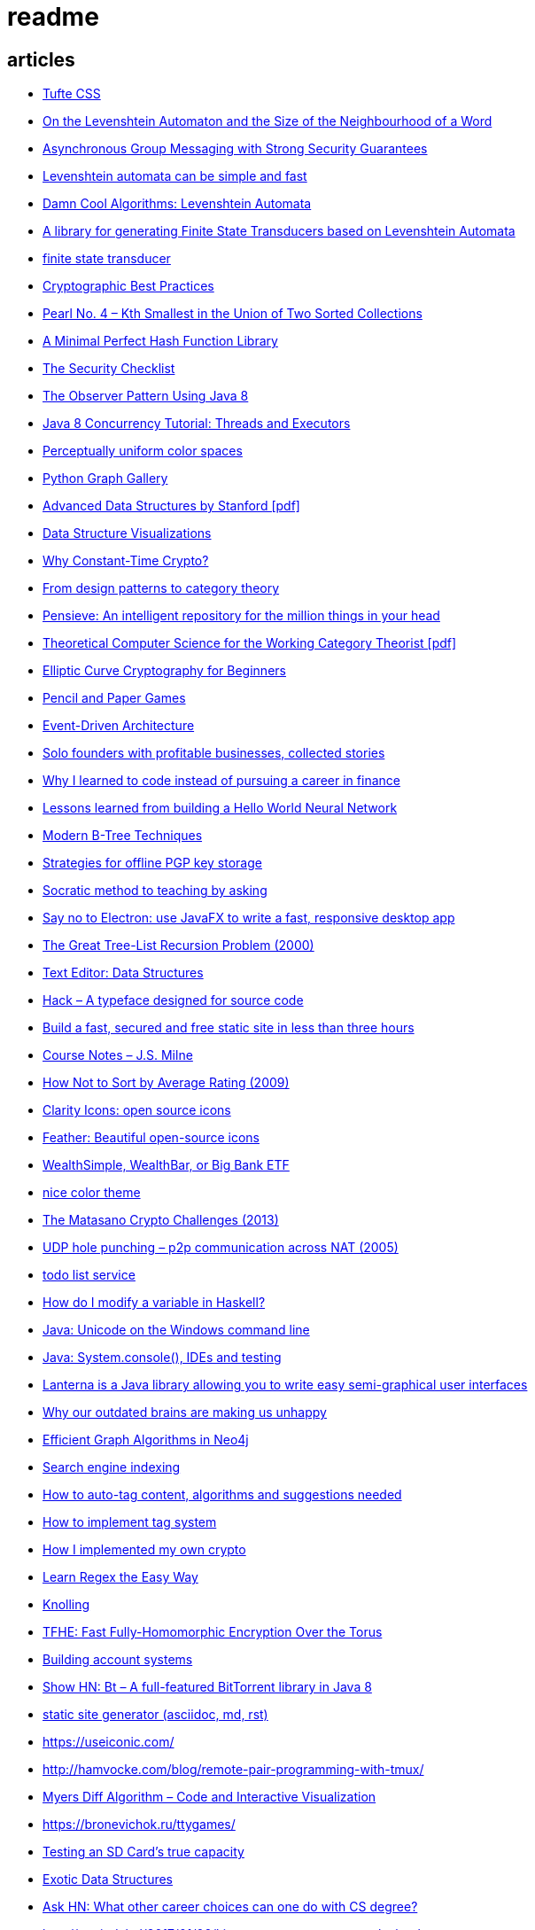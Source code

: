 = readme

== articles
- https://news.ycombinator.com/item?id=15633102[Tufte CSS]
- https://books.google.ca/books?id=o1-mCwAAQBAJ&pg=PA213&lpg=PA213&dq=universal+deterministic+levenshtein+automaton&source=bl&ots=uhUOFRy0gj&sig=kGocSib5IQ_8wOVZAVbJNc6S2eU&hl=en&sa=X&ved=0ahUKEwi6h7_Mi4_XAhXq34MKHf-wAo8Q6AEIUzAH#v=onepage&q=universal%20deterministic%20levenshtein%20automaton&f=false[On the Levenshtein Automaton and the Size of the Neighbourhood of a Word]
- https://news.ycombinator.com/item?id=15611701[Asynchronous Group Messaging with Strong Security Guarantees]
- http://julesjacobs.github.io/2015/06/17/disqus-levenshtein-simple-and-fast.html[Levenshtein automata can be simple and fast]
- http://blog.notdot.net/2010/07/Damn-Cool-Algorithms-Levenshtein-Automata[Damn Cool Algorithms: Levenshtein Automata]
- https://github.com/universal-automata/liblevenshtein-java[A library for generating Finite State Transducers based on Levenshtein Automata]
- https://github.com/BurntSushi/fst[finite state transducer]
- https://gist.github.com/atoponce/07d8d4c833873be2f68c34f9afc5a78a[Cryptographic Best Practices]
- https://news.ycombinator.com/item?id=15507763[Pearl No. 4 – Kth Smallest in the Union of Two Sorted Collections]
- https://github.com/thomasmueller/minperf[A Minimal Perfect Hash Function Library]
- https://github.com/FallibleInc/security-guide-for-developers/blob/master/security-checklist.md[The Security Checklist]
- https://dzone.com/articles/the-observer-pattern-using-modern-java[The Observer Pattern Using Java 8]
- http://winterbe.com/posts/2015/04/07/java8-concurrency-tutorial-thread-executor-examples/[Java 8 Concurrency Tutorial: Threads and Executors]
- https://news.ycombinator.com/item?id=15484228[Perceptually uniform color spaces]
- https://news.ycombinator.com/item?id=15481578[Python Graph Gallery]
- https://news.ycombinator.com/item?id=15483613[Advanced Data Structures by Stanford [pdf\]]
- https://news.ycombinator.com/item?id=15480517[Data Structure Visualizations]
- https://news.ycombinator.com/item?id=15448330[Why Constant-Time Crypto?]
- https://news.ycombinator.com/item?id=15399787[From design patterns to category theory]
- https://news.ycombinator.com/item?id=15409977[Pensieve: An intelligent repository for the million things in your head]
- https://news.ycombinator.com/item?id=15440146[Theoretical Computer Science for the Working Category Theorist [pdf\]]
- https://news.ycombinator.com/item?id=15440170[Elliptic Curve Cryptography for Beginners]
- https://news.ycombinator.com/item?id=15445006[Pencil and Paper Games]
- https://news.ycombinator.com/item?id=15447710[Event-Driven Architecture]
- https://news.ycombinator.com/item?id=15441364[Solo founders with profitable businesses, collected stories]
- https://news.ycombinator.com/item?id=15441460[Why I learned to code instead of pursuing a career in finance]
- https://news.ycombinator.com/item?id=15414926[Lessons learned from building a Hello World Neural Network]
- https://news.ycombinator.com/item?id=15409757[Modern B-Tree Techniques]
- https://news.ycombinator.com/item?id=15408712[Strategies for offline PGP key storage]
- https://news.ycombinator.com/item?id=15387434[Socratic method to teaching by asking]
- https://news.ycombinator.com/item?id=15392944[Say no to Electron: use JavaFX to write a fast, responsive desktop app]
- https://news.ycombinator.com/item?id=15347519[The Great Tree-List Recursion Problem (2000)]
- https://news.ycombinator.com/item?id=15381886[Text Editor: Data Structures]
- https://news.ycombinator.com/item?id=15255523[Hack – A typeface designed for source code]
- https://news.ycombinator.com/item?id=15226122[Build a fast, secured and free static site in less than three hours]
- https://news.ycombinator.com/item?id=15200413[Course Notes – J.S. Milne]
- https://news.ycombinator.com/item?id=15131611[How Not to Sort by Average Rating (2009)]
- https://news.ycombinator.com/item?id=15095078[Clarity Icons: open source icons]
- https://news.ycombinator.com/item?id=15089916[Feather: Beautiful open-source icons]
- https://www.reddit.com/r/PersonalFinanceCanada/comments/3ziw9p/wealthsimple_wealthbar_or_big_bank_etf/[WealthSimple, WealthBar, or Big Bank ETF]
- https://github.com/achariam/elyxel/blob/master/web/static/css/home/home.css[nice color theme]
- https://news.ycombinator.com/item?id=15036766[The Matasano Crypto Challenges (2013)]
- https://news.ycombinator.com/item?id=15037058[UDP hole punching – p2p communication across NAT (2005)]
- https://www.wunderlist.com/[todo list service]
- https://news.ycombinator.com/item?id=15017013[How do I modify a variable in Haskell?]
- http://illegalargumentexception.blogspot.ca/2009/04/java-unicode-on-windows-command-line.html[Java: Unicode on the Windows command line]
- http://illegalargumentexception.blogspot.ca/2010/09/java-systemconsole-ides-and-testing.html[Java: System.console(), IDEs and testing]
- https://github.com/mabe02/lanterna[Lanterna is a Java library allowing you to write easy semi-graphical user interfaces]
- https://news.ycombinator.com/item?id=14989226[Why our outdated brains are making us unhappy]
- https://news.ycombinator.com/item?id=14980212[Efficient Graph Algorithms in Neo4j]
- https://en.wikipedia.org/wiki/Search_engine_indexing[Search engine indexing]
- https://stackoverflow.com/questions/6039238/how-to-auto-tag-content-algorithms-and-suggestions-needed[How to auto-tag content, algorithms and suggestions needed]
- https://stackoverflow.com/questions/1810356/how-to-implement-tag-system[How to implement tag system]
- https://news.ycombinator.com/item?id=14917378[How I implemented my own crypto]
- https://news.ycombinator.com/item?id=14976648[Learn Regex the Easy Way]
- https://news.ycombinator.com/item?id=14945840[Knolling]
- https://news.ycombinator.com/item?id=14947768[TFHE: Fast Fully-Homomorphic Encryption Over the Torus]
- https://news.ycombinator.com/item?id=14928573[Building account systems]
- https://news.ycombinator.com/item?id=14911372[Show HN: Bt – A full-featured BitTorrent library in Java 8]
- https://sysgears.com/grain/[static site generator (asciidoc, md, rst)]
- https://useiconic.com/
- http://hamvocke.com/blog/remote-pair-programming-with-tmux/
- https://news.ycombinator.com/item?id=14689752[Myers Diff Algorithm – Code and Interactive Visualization]
- https://bronevichok.ru/ttygames/
- https://news.ycombinator.com/item?id=14743039[Testing an SD Card's true capacity]
- https://news.ycombinator.com/item?id=14742534[Exotic Data Structures]
- https://news.ycombinator.com/item?id=14738173[Ask HN: What other career choices can one do with CS degree?]
- http://p.migdal.pl/2017/01/06/king-man-woman-queen-why.html
- https://news.ycombinator.com/item?id=14526344[Build a Modern Computer from First Principles: Nand to Tetris Part II]
- https://cardgames.io/
- https://news.ycombinator.com/item?id=14578380[Your own company? You can do it (2011)]
- https://news.ycombinator.com/item?id=14585958[Horcrux: A Password Manager for Paranoids]
- https://news.ycombinator.com/item?id=14586679[Show HN: GoldenLayout – build multi-screen webapps]
- https://news.ycombinator.com/item?id=14612537[Netflix Originals: Production and Post-Production Requirements v2.1]
- https://news.ycombinator.com/item?id=14634658[Efficient music players remain elusive]
- https://news.ycombinator.com/item?id=14633576[KeePassXC 2.2.0 released with YubiKey and TOTP support]
- https://news.ycombinator.com/item?id=14618239[Binary Puzzle]
- https://news.ycombinator.com/item?id=14612680[Luna – Visual and textual functional programming language]
- https://news.ycombinator.com/item?id=14609321[VisuAlgo – visualising data structures and algorithms through animation]
- https://news.ycombinator.com/item?id=14551330[Things that Idris improves things over Haskell]
- http://nullprogram.com/blog/2017/03/12/[Why I've Retired My PGP Keys and What's Replaced It]
- https://news.ycombinator.com/item?id=14567074[Switching to the Mutt Email Client]
- https://news.ycombinator.com/item?id=14558582[Show HN: Snips is a AI Voice Assistant platform 100% on-device and private]
- https://news.ycombinator.com/item?id=14537299[Ask HN: Alternatives to Yubikey?]
- https://tmsu.org/[tmsu]
- https://github.com/StrumentiResistenti/Tagsistant[Tagsistant]
- https://news.ycombinator.com/item?id=14537650[Tagsistant: semantic filesystem for Linux]
- https://www.lammertbies.nl/comm/info/ascii-characters.html[ASCII character map]
- https://en.wikipedia.org/wiki/Collective_intelligence[Collective intelligence]
- https://neil.fraser.name/writing/diff/[Diff Strategies]
- https://www.jeffgeerling.com/blog/running-ansible-within-windows[Running Ansible within Windows]
- https://news.ycombinator.com/item?id=14486964[An Advanced Intro to GnuPG]
- https://news.ycombinator.com/item?id=14472353[Ask HN: As a skilled developer, how do you make pocket money with little time?]
- https://news.ycombinator.com/item?id=14468212[Training Your Brain to Be (and Stay) Happy]
- https://news.ycombinator.com/item?id=14468362[Hacker, Hack Thyself]
- https://news.ycombinator.com/item?id=14469316[Show HN: StockNerd – A community for index fund investors]
- http://miegakure.com/
- https://news.ycombinator.com/item?id=14471931[4D Toys: a box of four-dimensional toys]
- https://news.ycombinator.com/item?id=14458293[Underscore's Scala books are now open source]
- https://news.ycombinator.com/item?id=14453966[How to Keep Your Best Programmers (2012)]
- https://news.ycombinator.com/item?id=14453263[Interleaving and varying your study location are good learning strategies (2012)]
- https://news.ycombinator.com/item?id=14450905[On Conference Speaking]
- https://news.ycombinator.com/item?id=14446871[comment: Ask HN: Why don't more open source projects monetize?]
- https://news.ycombinator.com/item?id=14437404[AES-GCM-SIV: AES-GCM with some forgiveness]
- https://softwareengineering.stackexchange.com/questions/132385/what-makes-a-language-turing-complete[What makes a language Turing-complete?]
- https://news.ycombinator.com/item?id=14438601[Unicode is hard]
- https://news.ycombinator.com/item?id=14437921[Ask HN: What are some examples of highly successful single-person businesses?]
- https://news.ycombinator.com/item?id=14440456[Ask HN: What does your diet look like?]
- https://news.ycombinator.com/item?id=14443968[Nile.js – A Peer-to-Peer Live Video Streaming Library built on WebTorrent]
- https://news.ycombinator.com/item?id=14416335[Ammonite: Scala Scripting]
- https://raft.github.io/
- http://container-solutions.com/raft-explained-part-1-the-consenus-problem/
- https://asafdav2.github.io/2017/raft-algorithm/
- https://news.ycombinator.com/item?id=14416849[Distributed Consensus – How Shared Data Is Stored]
- https://news.ycombinator.com/item?id=14272702[The Patek Philippe Caliber 89 and Horology’s Easter Problem]
- https://news.ycombinator.com/item?id=14272847[Generating all permutations, combinations, and power set of a string (2012)]
- https://en.wikipedia.org/wiki/Sheng_ji
- https://news.ycombinator.com/item?id=14290617[Reed-Solomon coder computing one million ECC blocks at 1 GB/s]
- https://news.ycombinator.com/item?id=14289307[Jeff Varasano's Famous New York Pizza Recipe (2008)]
- https://news.ycombinator.com/item?id=14334154[What made Bell Labs special? (2012)]
- https://news.ycombinator.com/item?id=14341623[An Abridged Cartoon Introduction To WebAssembly]
- https://news.ycombinator.com/item?id=14392305[How a 64k intro is made]
- https://news.ycombinator.com/item?id=14398868[Ask HN: How do you become productive in a new project as a Senior Developer?]
- https://news.ycombinator.com/item?id=14249623[Why website body text should be bigger]
- https://en.wikipedia.org/wiki/Change_data_capture
- https://en.wikipedia.org/wiki/Vector_tiles
- http://cmder.net/
- https://developers.google.com/web/updates/2017/04/headless-chrome[Getting Started with Headless Chrome]
- https://news.ycombinator.com/item?id=14246334[Show HN: MStream – A personal music streaming server]
- https://news.ycombinator.com/item?id=7495337[Pass: The standard unix password manager]
- http://stackoverflow.com/questions/30019585/log4j2-why-would-you-use-it-over-log4j
- https://techblog.bozho.net/external-project-configuration/
- https://news.ycombinator.com/item?id=14164662[Scalable, Lie-Detecting Timeserving with Roughtime]
- https://news.ycombinator.com/item?id=14149186[Microsoft To-Do Preview]
- https://news.ycombinator.com/item?id=14154378[Microsoft to shut down Wunderlist in favor of its new app, To-Do]
- https://discordapp.com/
- https://mastodon.social/
- https://news.ycombinator.com/item?id=14145252[The History of Computer RPGs]
- http://onemodel.org/
- https://news.ycombinator.com/item?id=14133060[The 9-Minute Strength Workout – Well Guides]
- https://news.ycombinator.com/item?id=14129543[Rope Science – Advanced computer science concepts behind the Xi editor]
- https://news.ycombinator.com/item?id=14130241[Phishing with Unicode Domains]
- https://news.ycombinator.com/item?id=14128145[Data structures and algorithms interview questions and their solutions]
- https://news.ycombinator.com/item?id=14100254[An Alternative Approach to Rate Limiting]
- https://news.ycombinator.com/item?id=14077863[Programming in the Point-Free Style]
- https://news.ycombinator.com/item?id=14084526[Fourier transform – A math tool used in optics, MP3s, JPEGs and more (2013)]

== documentation
=== command line notes
create anonymous function
requires setopt RC_EXPAND_PARAM in .zshrc
--
(){echo $@.txt} a b c
--
outputs
--
a.txt b.txt c.txt
--

=== ssh authentication attempts
--
grep 'authentication failures' /var/log/auth.log
--

=== ssh key privacy
--
    # Ignore SSH keys unless specified in Host subsection
    IdentitiesOnly yes

    # Send your public key to github only
    Host github.com
        IdentityFile ~/.ssh/id_rsa
--

=== bash tips
https://robots.thoughtbot.com/the-unix-shells-humble-if
https://unix.stackexchange.com/a/306115[Confused about operators [[ vs [ vs ( vs ((]

=== asciidoc user guide
http://www.methods.co.nz/asciidoc/userguide.html[AsciiDoc User Guide]

=== zsh git customization
https://github.com/zsh-users/zsh/blob/master/Misc/vcs_info-examples

=== scala
https://github.com/underscoreio/creative-scala.git
https://github.com/underscoreio/essential-scala.git
https://github.com/underscoreio/shapeless-guide-code.git
https://github.com/underscoreio/essential-slick.git
https://github.com/underscoreio/advanced-scala.git


== libraries
=== dependency injection
https://google.github.io/dagger/users-guide

=== code coverage
http://www.eclemma.org/

=== raft consensus algorithm
https://github.com/atomix/copycat

=== serialization
https://google.github.io/flatbuffers/index.html
https://fi.java.net/
https://capnproto.org/

=== structured logging
http://syslog4j.org/
https://logging.apache.org/log4j/2.x/

=== cryptography
https://github.com/abstractj/kalium

=== bdd
http://jgiven.org/
